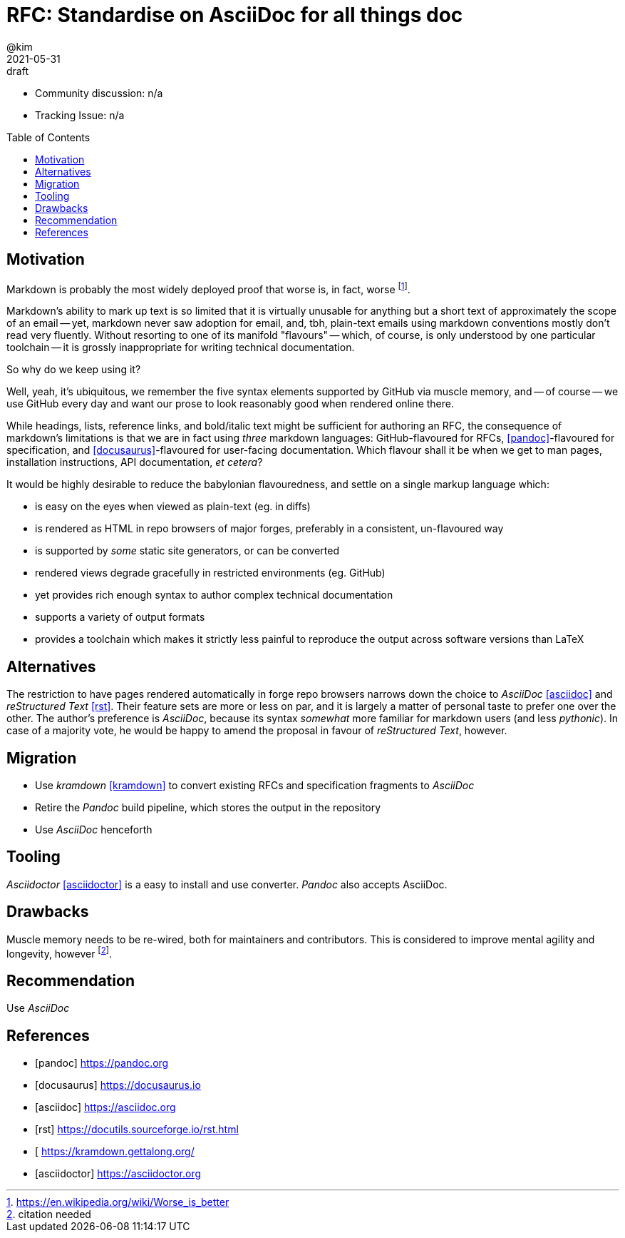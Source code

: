 = RFC: Standardise on AsciiDoc for all things doc
:author: @kim
:revdate: 2021-05-31
:revremark: draft
:toc:
:toc-placement: preamble

* Community discussion: n/a
* Tracking Issue: n/a

== Motivation

Markdown is probably the most widely deployed proof that worse is, in fact,
worse footnote:[https://en.wikipedia.org/wiki/Worse_is_better].

Markdown's ability to mark up text is so limited that it is virtually unusable
for anything but a short text of approximately the scope of an email -- yet,
markdown never saw adoption for email, and, tbh, plain-text emails using
markdown conventions mostly don't read very fluently. Without resorting to one
of its manifold "flavours" -- which, of course, is only understood by one
particular toolchain -- it is grossly inappropriate for writing technical
documentation.

So why do we keep using it?

Well, yeah, it's ubiquitous, we remember the five syntax elements supported by
GitHub via muscle memory, and -- of course -- we use GitHub every day and want
our prose to look reasonably good when rendered online there.

While headings, lists, reference links, and bold/italic text might be sufficient
for authoring an RFC, the consequence of markdown's limitations is that we are
in fact using _three_ markdown languages: GitHub-flavoured for RFCs,
<<pandoc>>-flavoured for specification, and <<docusaurus>>-flavoured for
user-facing documentation. Which flavour shall it be when we get to man pages,
installation instructions, API documentation, _et cetera_?

It would be highly desirable to reduce the babylonian flavouredness, and settle
on a single markup language which:

* is easy on the eyes when viewed as plain-text (eg. in diffs)
* is rendered as HTML in repo browsers of major forges, preferably in a
  consistent, un-flavoured way
* is supported by _some_ static site generators, or can be converted
* rendered views degrade gracefully in restricted environments (eg. GitHub)
* yet provides rich enough syntax to author complex technical documentation
* supports a variety of output formats
* provides a toolchain which makes it strictly less painful to reproduce the
  output across software versions than LaTeX


== Alternatives

The restriction to have pages rendered automatically in forge repo browsers
narrows down the choice to _AsciiDoc_ <<asciidoc>> and _reStructured Text_
<<rst>>. Their feature sets are more or less on par, and it is largely a matter
of personal taste to prefer one over the other. The author's preference is
_AsciiDoc_, because its syntax _somewhat_ more familiar for markdown users (and
less _pythonic_). In case of a majority vote, he would be happy to amend the
proposal in favour of _reStructured Text_, however.

== Migration

* Use _kramdown_ <<kramdown>> to convert existing RFCs and specification
  fragments to _AsciiDoc_
* Retire the _Pandoc_ build pipeline, which stores the output in the repository
* Use _AsciiDoc_ henceforth

== Tooling

_Asciidoctor_ <<asciidoctor>> is a easy to install and use converter. _Pandoc_
also accepts AsciiDoc.

== Drawbacks

Muscle memory needs to be re-wired, both for maintainers and contributors. This
is considered to improve mental agility and longevity, however
footnote:[citation needed].

== Recommendation

Use _AsciiDoc_



[bibliography]
== References

* [[[pandoc]]] https://pandoc.org
* [[[docusaurus]]] https://docusaurus.io
* [[[asciidoc]]] https://asciidoc.org
* [[[rst]]] https://docutils.sourceforge.io/rst.html
* [[[kramdown]] https://kramdown.gettalong.org/
* [[[asciidoctor]]] https://asciidoctor.org
